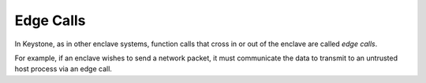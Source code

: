 Edge Calls
==========

In Keystone, as in other enclave systems, function calls that cross in
or out of the enclave are called *edge calls*.

For example, if an enclave wishes to send a network packet, it must
communicate the data to transmit to an untrusted host process via an
edge call.
